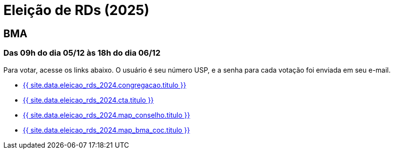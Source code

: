 = Eleição de RDs (2025)
:showtitle:
:page-liquid:

// CAMat-Wiki!
// Centro Acadêmico da Matemática, Estatística e Computação da Universidade de São Paulo
// https://camat.ime.usp.br/
//  
// Página de links para a votação nos RDs

== BMA
=== Das 09h do dia 05/12 às 18h do dia 06/12

Para votar, acesse os links abaixo. O usuário é seu número USP, e a senha para cada votação foi enviada em seu e-mail.

- +++<a href="{{ site.data.eleicao_rds_2024.congregacao.link }}">{{ site.data.eleicao_rds_2024.congregacao.titulo }}</a>+++
- +++<a href="{{ site.data.eleicao_rds_2024.cta.link }}">{{ site.data.eleicao_rds_2024.cta.titulo }}</a>+++
- +++<a href="{{ site.data.eleicao_rds_2024.map_conselho.link }}">{{ site.data.eleicao_rds_2024.map_conselho.titulo }}</a>+++
- +++<a href="{{ site.data.eleicao_rds_2024.map_bma_coc.link }}">{{ site.data.eleicao_rds_2024.map_bma_coc.titulo }}</a>+++
